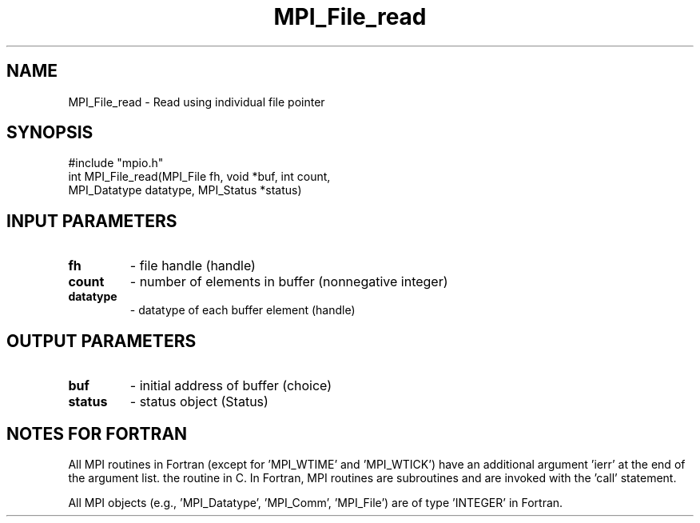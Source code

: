.TH MPI_File_read 3 "2/5/1998" " " "MPI-2"
.SH NAME
MPI_File_read \-  Read using individual file pointer 
.SH SYNOPSIS
.nf
#include "mpio.h"
int MPI_File_read(MPI_File fh, void *buf, int count, 
                  MPI_Datatype datatype, MPI_Status *status)
.fi
.SH INPUT PARAMETERS
.PD 0
.TP
.B fh 
- file handle (handle)
.PD 1
.PD 0
.TP
.B count 
- number of elements in buffer (nonnegative integer)
.PD 1
.PD 0
.TP
.B datatype 
- datatype of each buffer element (handle)
.PD 1

.SH OUTPUT PARAMETERS
.PD 0
.TP
.B buf 
- initial address of buffer (choice)
.PD 1
.PD 0
.TP
.B status 
- status object (Status)
.PD 1

.SH NOTES FOR FORTRAN
All MPI routines in Fortran (except for 'MPI_WTIME' and 'MPI_WTICK')
have an additional argument 'ierr' at the end of the argument list.
'ierr' is an integer and has the same meaning as the return value of
the routine in C.  In Fortran, MPI routines are subroutines and are
invoked with the 'call' statement.

All MPI objects (e.g., 'MPI_Datatype', 'MPI_Comm', 'MPI_File') are of
type 'INTEGER' in Fortran.
